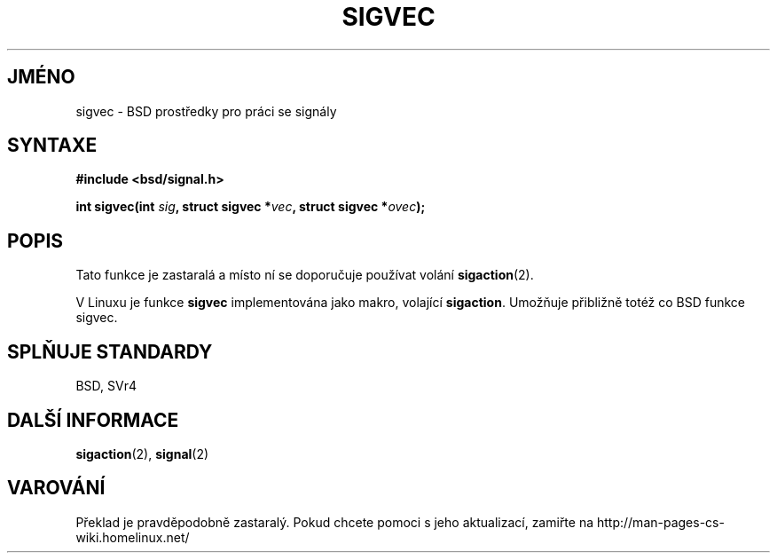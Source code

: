 .TH SIGVEC 2 "18. února 1997" "Linux 1.3" "Linux \- příručka Programátora"
.do hla cs
.do hpf hyphen.cs
.SH JMÉNO
sigvec \- BSD prostředky pro práci se signály

.SH SYNTAXE
.B #include <bsd/signal.h>
.sp
.BI "int sigvec(int " sig ", struct sigvec *" vec ", struct sigvec *" ovec );

.SH POPIS
Tato funkce je zastaralá a místo ní se doporučuje používat volání
.BR sigaction (2).
.PP
V Linuxu je funkce
.B sigvec
implementována jako makro, volající
.BR sigaction .
Umožňuje přibližně totéž co BSD funkce sigvec.
.SH "SPLŇUJE STANDARDY"
BSD, SVr4
.SH "DALŠÍ INFORMACE"
.BR sigaction "(2), " signal (2)
.SH VAROVÁNÍ
Překlad je pravděpodobně zastaralý. Pokud chcete pomoci s jeho aktualizací, zamiřte na http://man-pages-cs-wiki.homelinux.net/
